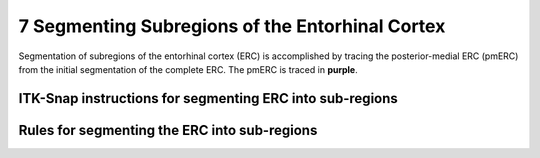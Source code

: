 7 Segmenting Subregions of the Entorhinal Cortex
================================================

Segmentation of subregions of the entorhinal cortex (ERC) is accomplished by tracing the posterior-medial ERC (pmERC) from the initial segmentation of the 
complete ERC. The pmERC is traced in **purple**.


ITK-Snap instructions for segmenting ERC into sub-regions
^^^^^^^^^^^^^^^^^^^^^^^^^^^^^^^^^^^^^^^^^^^^^^^^^^^^^^^^^



Rules for segmenting the ERC into sub-regions 
^^^^^^^^^^^^^^^^^^^^^^^^^^^^^^^^^^^^^^^^^^^^^
